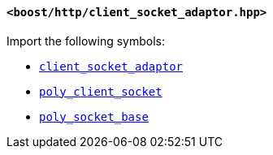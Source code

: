 [[client_socket_adaptor_header]]
==== `<boost/http/client_socket_adaptor.hpp>`

Import the following symbols:

* <<client_socket_adaptor,`client_socket_adaptor`>>
* <<poly_client_socket,`poly_client_socket`>>
* <<poly_socket_base,`poly_socket_base`>>
